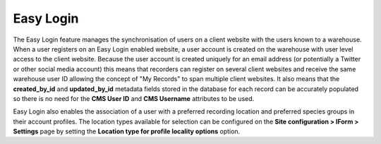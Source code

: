 Easy Login
----------

The Easy Login feature manages the synchronisation of users on a client website with 
the users known to a warehouse. When a user registers on an Easy Login enabled website,
a user account is created on the warehouse with user level access to the client website. 
Because the user account is created uniquely for an email address (or potentially a 
Twitter or other social media account) this means that recorders can register on several 
client websites and receive the same warehouse user ID allowing the concept of "My 
Records" to span multiple client websites. It also means that the **created_by_id** and
**updated_by_id** metadata fields stored in the database for each record can be accurately
populated so there is no need for the **CMS User ID** and **CMS Username** attributes to 
be used.

Easy Login also enables the association of a user with a preferred recording location
and preferred species groups in their account profiles. The location types available for 
selection can be configured on the **Site configuration > IForm > Settings** page by 
setting the **Location type for profile locality options** option.

.. todo::
  
  Flesh this out